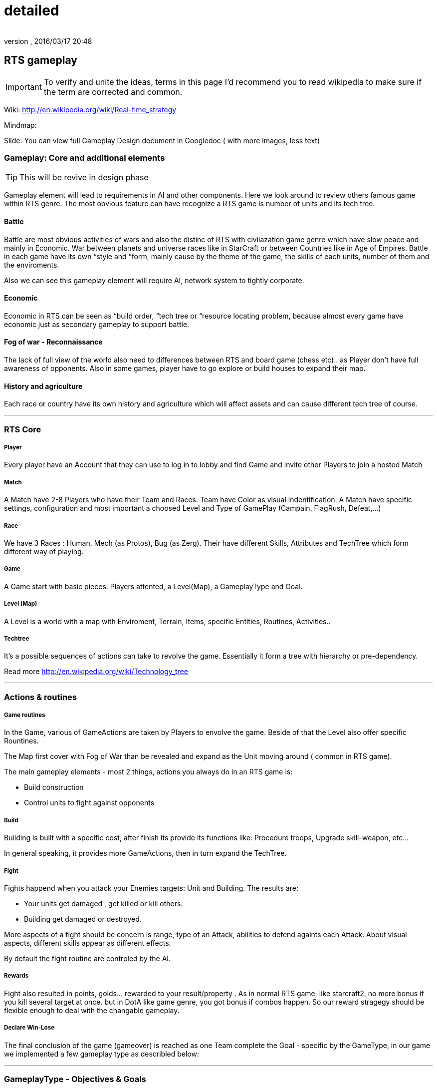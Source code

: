 = detailed
:author: 
:revnumber: 
:revdate: 2016/03/17 20:48
:relfileprefix: ../../../../
:imagesdir: ../../../..
ifdef::env-github,env-browser[:outfilesuffix: .adoc]



== RTS gameplay


[IMPORTANT]
====
To verify and unite the ideas, terms in this page I'd recommend you to read wikipedia to make sure if the term are corrected and common.
====



Wiki: link:http://en.wikipedia.org/wiki/Real-time_strategy[http://en.wikipedia.org/wiki/Real-time_strategy]


Mindmap: 


Slide: 
You can view full Gameplay Design document in Googledoc ( with more images, less text)



=== Gameplay: Core and additional elements


[TIP]
====
This will be revive in design phase
====

Gameplay element will lead to requirements in AI and other components. Here we look around to review others famous game within RTS genre. The most obvious feature can have recognize a RTS game is number of units and its tech tree.



==== Battle

Battle are most obvious activities of wars and also the distinc of RTS with civilazation game genre which have slow peace and mainly in Economic. War between planets and universe races like in StarCraft or between Countries like in Age of Empires. Battle in each game have its own “style and “form, mainly cause by the theme of the game, the skills of each units, number of them and the enviroments. 


Also we can see this gameplay element will require AI, network system to tightly corporate.



==== Economic

Economic in RTS can be seen as “build order, “tech tree or “resource locating problem, because almost every game have economic just as secondary gameplay to support battle. 



==== Fog of war - Reconnaissance

The lack of full view of the world also need to differences between RTS and board game (chess etc).. as Player don't have full awareness of opponents. Also in some games, player have to go explore or build houses to expand their map.



==== History and agriculture

Each race or country have its own history and agriculture which will affect assets and can cause different tech tree of course.

'''


=== RTS Core


===== Player

Every player have an Account that they can use to log in to lobby and find Game and invite other Players to join a hosted Match



===== Match

A Match have 2-8 Players who have their Team and Races. Team have Color as visual indentification. A Match have specific settings, configuration and most important a choosed Level and Type of GamePlay (Campain, FlagRush, Defeat,…)



===== Race

We have 3 Races : Human, Mech (as Protos), Bug (as Zerg). Their have different Skills, Attributes and TechTree which form different way of playing.



===== Game

A Game start with basic pieces: Players attented, a Level(Map), a GameplayType and Goal. 



===== Level (Map)

A Level is a world with a map with Enviroment, Terrain, Items, specific Entities, Routines, Activities..



===== Techtree

It's a possible sequences of actions can take to revolve the game. Essentially it form a tree with hierarchy or pre-dependency.


Read more
link:http://en.wikipedia.org/wiki/Technology_tree[http://en.wikipedia.org/wiki/Technology_tree]

'''


=== Actions & routines


===== Game routines

In the Game, various of GameActions are taken by Players to envolve the game. Beside of that the Level also offer specific Rountines.


The Map first cover with Fog of War than be revealed and expand as the Unit moving around ( common in RTS game).


The main gameplay elements - most 2 things, actions you always do in an RTS game is:


*  Build construction
*  Control units to fight against opponents


===== Build

Building is built with a specific cost, after finish its provide its functions like: Procedure troops, Upgrade skill-weapon, etc…


In general speaking, it provides more GameActions, then in turn expand the TechTree.



===== Fight

Fights happend when you attack your Enemies targets: Unit and Building. The results are:


*  Your units get damaged , get killed or kill others. 
*  Building get damaged or destroyed.

More aspects of a fight should be concern is range, type of an Attack, abilities to defend againts each Attack. About visual aspects, different skills appear as different effects.


By default the fight routine are controled by the AI.



===== Rewards

Fight also resulted in points, golds… rewarded to your result/property . As in normal RTS game, like starcraft2, no more bonus if you kill several target at once. but in DotA like game genre, you got bonus if combos happen. So our reward stragegy should be flexible enough to deal with the changable gameplay.



===== Declare Win-Lose

The final conclusion of the game (gameover) is reached as one Team complete the Goal - specific by the GameType, in our game we implemented a few gameplay type as describled below:

'''


=== GameplayType - Objectives & Goals


===== Defeat enemies

By default, a game normally ended when a team defeat all it enemies, as they killed and destroyed all/every or almost opponents units/constructions. Or in some games, win-lose declared as the MainHouse is destroyed.



===== FlagRush

An intesting gameplay, as the motivation of the game is to capture something call a flag. Every team of players try to take control of an item, area in particular.


Win-lose usually declared as one complete a routine take the flag from imdependent platform or opponents home.



===== Campains

Usually a scripted goal means a specifics special, story based goal with specific routines and items in the Map. Teams or players try to reach the goal as in intruction as fast as possible to declare win.



===== DotA like (RPG)

The rising gameplay recently ( ehr, not really :p ) …

'''


==== Gameobject & Entites


===== Unit
'''


=== Devices & Inputs & Controls


===== PC


===== Mouse & Keyboards


===== Move , build, mirco
'''


=== More Gameplay aspects


===== Economy

In Age of Empire (few others), when you just focus in expanding your empire without fighting and the game said that you reach a limit, where you can not expand your economic base futher. Consider this point, you will see the different between RTS game and the game genre just focus in building things in long term like civilazation and city tycoons.


So the things you want to concern in our gameplay is the way to watch, aware and manage the status of economy of every players.


Beside of that, the players can trade or exchange things in between team, allies. That's an interesting point of gameplay, open possiblites but also technical problems come later, so it's worth to be carefully concerned, designed.



===== Balance

What if a race have dominance, advantages that superior to others. How can we balance between the race without annoying players by too much restrictions. This point should be considered carefully, even worth researchings. I will also offer some paper in this topic but to help you get an overview, the solutions lying in flowing categories:


*  Unit attributes
**  Techtrees, aka sequences of action can be taken
**  Speed/cost of evolving : speed/cost of each actions, speed/cost of upgrading…
**  The Map!
**  Specity contrainsts of each race nature/culture


===== Cheating

People always try to find way to cheat around. And if you don't take care of your AI, it can also be consider treated. The implementation such central system (server) and communication protocol should also be well designed to reduce or prevent cheating as much as possible.



===== Modding

Starcraft, Warcraft, AOE come with its editor helps modder make their map and game, which is open a whole new world of gaming as we've seen today. This can also be consider of a sub gameplay as player customize their game and publish it.

